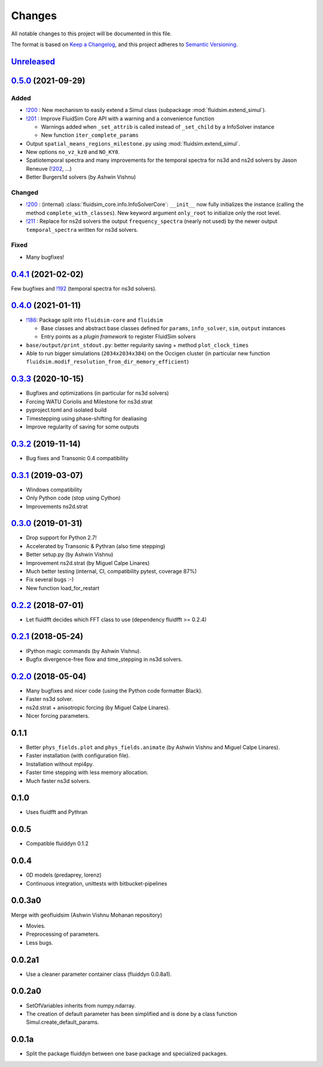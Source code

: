 Changes
=======

All notable changes to this project will be documented in this file.

The format is based on `Keep a
Changelog <https://keepachangelog.com/en/1.0.0/>`__, and this project
adheres to `Semantic
Versioning <https://semver.org/spec/v2.0.0.html>`__.

.. Type of changes
.. ---------------
.. Added      Added for new features.
.. Changed    Changed for changes in existing functionality.
.. Deprecated Deprecated for soon-to-be removed features.
.. Removed    Removed for now removed features.
.. Fixed      Fixed for any bug fixes.
.. Security   Security in case of vulnerabilities.

Unreleased_
-----------

.. towncrier release notes start

.. _Unreleased: https://foss.heptapod.net/fluiddyn/fluidsim/-/compare/0.5.0...branch%2Fdefault

0.5.0_ (2021-09-29)
-------------------

Added
~~~~~

* `!200 <https://foss.heptapod.net/fluiddyn/fluidsim/-/merge_requests/200>`__ :
  New mechanism to easily extend a Simul class (subpackage
  :mod:`fluidsim.extend_simul`).

* `!201 <https://foss.heptapod.net/fluiddyn/fluidsim/-/merge_requests/201>`__ :
  Improve FluidSim Core API with a warning and a convenience function

  - Warnings added when ``_set_attrib`` is called instead of ``_set_child`` by
    a InfoSolver instance
  - New function ``iter_complete_params``

* Output ``spatial_means_regions_milestone.py`` using :mod:`fluidsim.extend_simul`.

* New options ``no_vz_kz0`` and ``NO_KY0``.

* Spatiotemporal spectra and many improvements for the temporal spectra for
  ns3d and ns2d solvers by Jason Reneuve (`!202
  <https://foss.heptapod.net/fluiddyn/fluidsim/-/merge_requests/202>`__, ...)

* Better Burgers1d solvers (by Ashwin Vishnu)

Changed
~~~~~~~

* `!200 <https://foss.heptapod.net/fluiddyn/fluidsim/-/merge_requests/200>`__ :
  (internal) :class:`fluidsim_core.info.InfoSolverCore`: ``__init__`` now fully
  initializes the instance (calling the method ``complete_with_classes``). New
  keyword argument ``only_root`` to initialize only the root level.

* `!211 <https://foss.heptapod.net/fluiddyn/fluidsim/-/merge_requests/211>`__ :
  Replace for ns2d solvers the output ``frequency_spectra`` (nearly not used) by
  the newer output ``temporal_spectra`` written for ns3d solvers.

Fixed
~~~~~

* Many bugfixes!

0.4.1_ (2021-02-02)
-------------------

Few bugfixes and `!192 <https://foss.heptapod.net/fluiddyn/fluidsim/-/merge_requests/192>`__
(temporal spectra for ns3d solvers).

0.4.0_ (2021-01-11)
-------------------

* `!186 <https://foss.heptapod.net/fluiddyn/fluidsim/-/merge_requests/186>`__: Package split into ``fluidsim-core`` and ``fluidsim``

  - Base classes and abstract base classes defined for ``params``, ``info_solver``, ``sim``, ``output`` instances
  - Entry points as a *plugin framework* to register FluidSim solvers

* ``base/output/print_stdout.py``: better regularity saving + method ``plot_clock_times``

* Able to run bigger simulations (``2034x2034x384``) on the Occigen cluster (in
  particular new function ``fluidsim.modif_resolution_from_dir_memory_efficient``)

0.3.3_ (2020-10-15)
-------------------

- Bugfixes and optimizations (in particular for ns3d solvers)
- Forcing WATU Coriolis and Milestone for ns3d.strat
- pyproject.toml and isolated build
- Timestepping using phase-shifting for dealiasing
- Improve regularity of saving for some outputs

0.3.2_ (2019-11-14)
-------------------

- Bug fixes and Transonic 0.4 compatibility

0.3.1_ (2019-03-07)
-------------------

- Windows compatibility
- Only Python code (stop using Cython)
- Improvements ns2d.strat

0.3.0_ (2019-01-31)
-------------------

- Drop support for Python 2.7!
- Accelerated by Transonic & Pythran (also time stepping)
- Better setup.py (by Ashwin Vishnu)
- Improvement ns2d.strat (by Miguel Calpe Linares)
- Much better testing (internal, CI, compatibility pytest, coverage 87%)
- Fix several bugs :-)
- New function load_for_restart

0.2.2_ (2018-07-01)
-------------------

- Let fluidfft decides which FFT class to use (dependency fluidfft >= 0.2.4)

0.2.1_ (2018-05-24)
-------------------

- IPython magic commands (by Ashwin Vishnu).
- Bugfix divergence-free flow and time_stepping in ns3d solvers.

0.2.0_ (2018-05-04)
-------------------

- Many bugfixes and nicer code (using the Python code formatter Black).
- Faster ns3d solver.
- ns2d.strat + anisotropic forcing (by Miguel Calpe Linares).
- Nicer forcing parameters.

0.1.1
-----

- Better ``phys_fields.plot`` and ``phys_fields.animate`` (by Ashwin Vishnu and
  Miguel Calpe Linares).
- Faster installation (with configuration file).
- Installation without mpi4py.
- Faster time stepping with less memory allocation.
- Much faster ns3d solvers.

0.1.0
-----

- Uses fluidfft and Pythran

0.0.5
-----

- Compatible fluiddyn 0.1.2

0.0.4
-----

- 0D models (predaprey, lorenz)
- Continuous integration, unittests with bitbucket-pipelines

0.0.3a0
-------

Merge with geofluidsim (Ashwin Vishnu Mohanan repository)

- Movies.
- Preprocessing of parameters.
- Less bugs.

0.0.2a1
-------

- Use a cleaner parameter container class (fluiddyn 0.0.8a1).

0.0.2a0
-------

- SetOfVariables inherits from numpy.ndarray.

- The creation of default parameter has been simplified and is done
  by a class function Simul.create_default_params.

0.0.1a
------

- Split the package fluiddyn between one base package and specialized
  packages.

.. _0.5.0: https://foss.heptapod.net/fluiddyn/fluidsim/-/compare/0.4.1...0.5.0
.. _0.4.1: https://foss.heptapod.net/fluiddyn/fluidsim/-/compare/0.4.0...0.4.1
.. _0.4.0: https://foss.heptapod.net/fluiddyn/fluidsim/-/compare/0.3.3...0.4.0
.. _0.3.3: https://foss.heptapod.net/fluiddyn/fluidsim/-/compare/0.3.2...0.3.3
.. _0.3.2: https://foss.heptapod.net/fluiddyn/fluidsim/-/compare/0.3.1...0.3.2
.. _0.3.1: https://foss.heptapod.net/fluiddyn/fluidsim/-/compare/0.3.0...0.3.1
.. _0.3.0: https://foss.heptapod.net/fluiddyn/fluidsim/-/compare/0.2.2...0.3.0
.. _0.2.2: https://foss.heptapod.net/fluiddyn/fluidsim/-/compare/0.2.1...0.2.2
.. _0.2.1: https://foss.heptapod.net/fluiddyn/fluidsim/-/compare/0.2.0...0.2.1
.. _0.2.0: https://foss.heptapod.net/fluiddyn/fluidsim/-/compare/0.1.1...0.2.0
